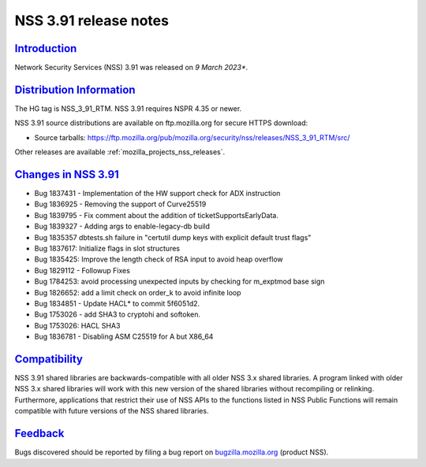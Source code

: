 .. _mozilla_projects_nss_nss_3_91_release_notes:

NSS 3.91 release notes
======================

`Introduction <#introduction>`__
--------------------------------

.. container::

   Network Security Services (NSS) 3.91 was released on *9 March 2023**.


.. _distribution_information:

`Distribution Information <#distribution_information>`__
--------------------------------------------------------

.. container::

   The HG tag is NSS_3_91_RTM. NSS 3.91 requires NSPR 4.35 or newer.

   NSS 3.91 source distributions are available on ftp.mozilla.org for secure HTTPS download:

   -  Source tarballs:
      https://ftp.mozilla.org/pub/mozilla.org/security/nss/releases/NSS_3_91_RTM/src/

   Other releases are available :ref:`mozilla_projects_nss_releases`.

.. _changes_in_nss_3.91:

`Changes in NSS 3.91 <#changes_in_nss_3.91>`__
----------------------------------------------------

.. container::

 - Bug 1837431 - Implementation of the HW support check for ADX instruction
 - Bug 1836925 - Removing the support of Curve25519
 - Bug 1839795 - Fix comment about the addition of ticketSupportsEarlyData.
 - Bug 1839327 - Adding args to enable-legacy-db build
 - Bug 1835357 dbtests.sh failure in "certutil dump keys with explicit default trust flags"
 - Bug 1837617: Initialize flags in slot structures
 - Bug 1835425: Improve the length check of RSA input to avoid heap overflow
 - Bug 1829112 - Followup Fixes
 - Bug 1784253: avoid processing unexpected inputs by checking for m_exptmod base sign
 - Bug 1826652: add a limit check on order_k to avoid infinite loop
 - Bug 1834851 - Update HACL* to commit 5f6051d2.
 - Bug 1753026 - add SHA3 to cryptohi and softoken.
 - Bug 1753026: HACL SHA3
 - Bug 1836781 - Disabling ASM C25519 for A but X86_64

`Compatibility <#compatibility>`__
----------------------------------

.. container::

   NSS 3.91 shared libraries are backwards-compatible with all older NSS 3.x shared
   libraries. A program linked with older NSS 3.x shared libraries will work with
   this new version of the shared libraries without recompiling or
   relinking. Furthermore, applications that restrict their use of NSS APIs to the
   functions listed in NSS Public Functions will remain compatible with future
   versions of the NSS shared libraries.

`Feedback <#feedback>`__
------------------------

.. container::

   Bugs discovered should be reported by filing a bug report on
   `bugzilla.mozilla.org <https://bugzilla.mozilla.org/enter_bug.cgi?product=NSS>`__ (product NSS).
